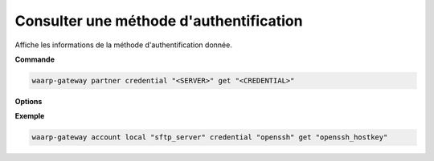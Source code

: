 ========================================
Consulter une méthode d'authentification
========================================

.. program:: waarp-gateway account local credential get

Affiche les informations de la méthode d'authentification donnée.

**Commande**

.. code-block:: shell

   waarp-gateway partner credential "<SERVER>" get "<CREDENTIAL>"

**Options**

.. option:: -r, --raw

   Affiche la valeur brute de la méthode d'authentification au lieu de ses
   métadonnées quand applicable. Par exemple, utiliser cette option sur un
   certificat TLS affichera le fichier PEM du certificat au lieu des informations
   du certificat.

**Exemple**

.. code-block:: shell

   waarp-gateway account local "sftp_server" credential "openssh" get "openssh_hostkey"

